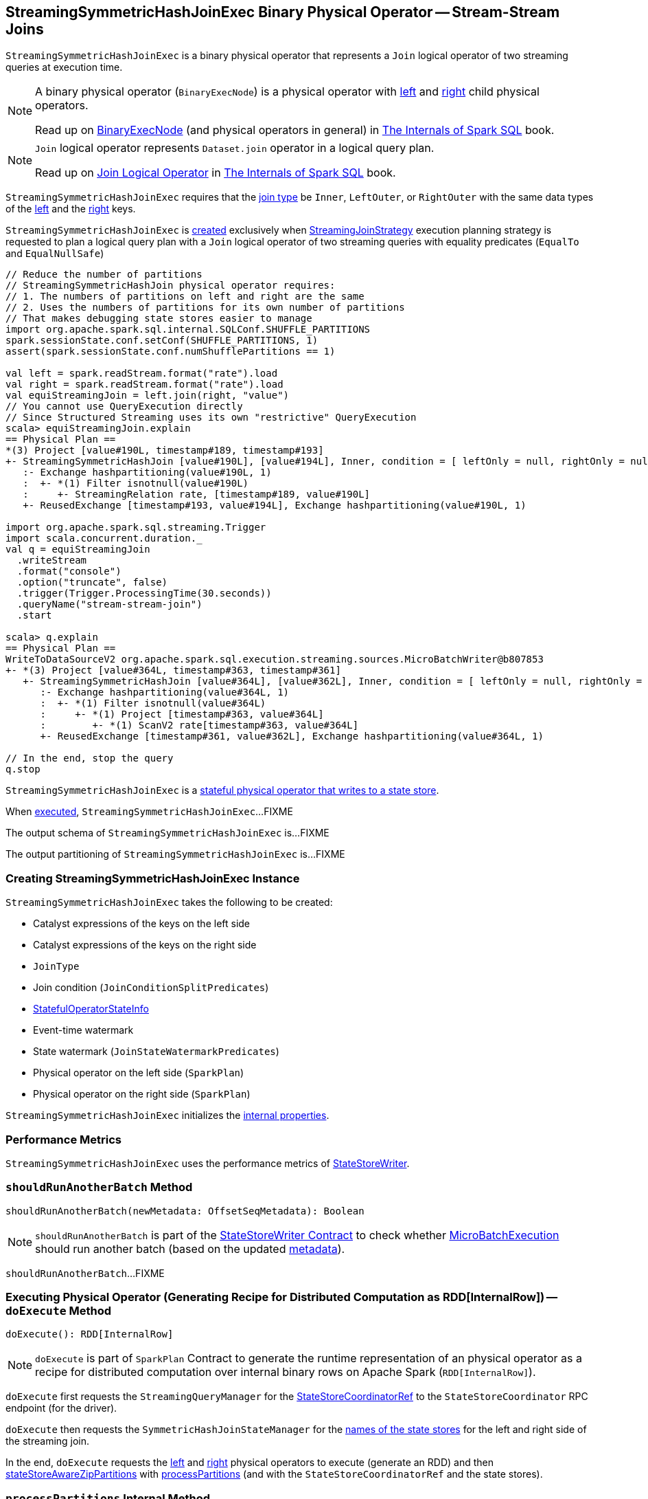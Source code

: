 == [[StreamingSymmetricHashJoinExec]] StreamingSymmetricHashJoinExec Binary Physical Operator -- Stream-Stream Joins

`StreamingSymmetricHashJoinExec` is a binary physical operator that represents a `Join` logical operator of two streaming queries at execution time.

[NOTE]
====
A binary physical operator (`BinaryExecNode`) is a physical operator with <<left, left>> and <<right, right>> child physical operators.

Read up on https://jaceklaskowski.gitbooks.io/mastering-spark-sql/spark-sql-SparkPlan.html[BinaryExecNode] (and physical operators in general) in https://bit.ly/spark-sql-internals[The Internals of Spark SQL] book.
====

[NOTE]
====
`Join` logical operator represents `Dataset.join` operator in a logical query plan.

Read up on https://jaceklaskowski.gitbooks.io/mastering-spark-sql/spark-sql-LogicalPlan-Join.html[Join Logical Operator] in https://bit.ly/spark-sql-internals[The Internals of Spark SQL] book.
====

`StreamingSymmetricHashJoinExec` requires that the <<joinType, join type>> be `Inner`, `LeftOuter`, or `RightOuter` with the same data types of the <<leftKeys, left>> and the <<rightKeys, right>> keys.

`StreamingSymmetricHashJoinExec` is <<creating-instance, created>> exclusively when <<spark-sql-streaming-StreamingJoinStrategy.adoc#, StreamingJoinStrategy>> execution planning strategy is requested to plan a logical query plan with a `Join` logical operator of two streaming queries with equality predicates (`EqualTo` and `EqualNullSafe`)

[source, scala]
----
// Reduce the number of partitions
// StreamingSymmetricHashJoin physical operator requires:
// 1. The numbers of partitions on left and right are the same
// 2. Uses the numbers of partitions for its own number of partitions
// That makes debugging state stores easier to manage
import org.apache.spark.sql.internal.SQLConf.SHUFFLE_PARTITIONS
spark.sessionState.conf.setConf(SHUFFLE_PARTITIONS, 1)
assert(spark.sessionState.conf.numShufflePartitions == 1)

val left = spark.readStream.format("rate").load
val right = spark.readStream.format("rate").load
val equiStreamingJoin = left.join(right, "value")
// You cannot use QueryExecution directly
// Since Structured Streaming uses its own "restrictive" QueryExecution
scala> equiStreamingJoin.explain
== Physical Plan ==
*(3) Project [value#190L, timestamp#189, timestamp#193]
+- StreamingSymmetricHashJoin [value#190L], [value#194L], Inner, condition = [ leftOnly = null, rightOnly = null, both = null, full = null ], state info [ checkpoint = <unknown>, runId = 2decf335-c6d4-4810-b95e-abf75181006a, opId = 0, ver = 0, numPartitions = 1], 0, state cleanup [ left = null, right = null ]
   :- Exchange hashpartitioning(value#190L, 1)
   :  +- *(1) Filter isnotnull(value#190L)
   :     +- StreamingRelation rate, [timestamp#189, value#190L]
   +- ReusedExchange [timestamp#193, value#194L], Exchange hashpartitioning(value#190L, 1)

import org.apache.spark.sql.streaming.Trigger
import scala.concurrent.duration._
val q = equiStreamingJoin
  .writeStream
  .format("console")
  .option("truncate", false)
  .trigger(Trigger.ProcessingTime(30.seconds))
  .queryName("stream-stream-join")
  .start

scala> q.explain
== Physical Plan ==
WriteToDataSourceV2 org.apache.spark.sql.execution.streaming.sources.MicroBatchWriter@b807853
+- *(3) Project [value#364L, timestamp#363, timestamp#361]
   +- StreamingSymmetricHashJoin [value#364L], [value#362L], Inner, condition = [ leftOnly = null, rightOnly = null, both = null, full = null ], state info [ checkpoint = file:/private/var/folders/0w/kb0d3rqn4zb9fcc91pxhgn8w0000gn/T/temporary-376c26ce-c6ae-4572-8e04-927c7a445b46/state, runId = bdfeae3b-3732-4dfe-8d1d-22a089e60fc1, opId = 0, ver = 3, numPartitions = 1], 0, state cleanup [ left = null, right = null ]
      :- Exchange hashpartitioning(value#364L, 1)
      :  +- *(1) Filter isnotnull(value#364L)
      :     +- *(1) Project [timestamp#363, value#364L]
      :        +- *(1) ScanV2 rate[timestamp#363, value#364L]
      +- ReusedExchange [timestamp#361, value#362L], Exchange hashpartitioning(value#364L, 1)

// In the end, stop the query
q.stop
----

`StreamingSymmetricHashJoinExec` is a <<spark-sql-streaming-StateStoreWriter.adoc#, stateful physical operator that writes to a state store>>.

When <<doExecute, executed>>, `StreamingSymmetricHashJoinExec`...FIXME

[[output]]
The output schema of `StreamingSymmetricHashJoinExec` is...FIXME

[[outputPartitioning]]
The output partitioning of `StreamingSymmetricHashJoinExec` is...FIXME

=== [[creating-instance]] Creating StreamingSymmetricHashJoinExec Instance

`StreamingSymmetricHashJoinExec` takes the following to be created:

* [[leftKeys]] Catalyst expressions of the keys on the left side
* [[rightKeys]] Catalyst expressions of the keys on the right side
* [[joinType]] `JoinType`
* [[condition]] Join condition (`JoinConditionSplitPredicates`)
* [[stateInfo]] <<spark-sql-streaming-StatefulOperatorStateInfo.adoc#, StatefulOperatorStateInfo>>
* [[eventTimeWatermark]] Event-time watermark
* [[stateWatermarkPredicates]] State watermark (`JoinStateWatermarkPredicates`)
* [[left]] Physical operator on the left side (`SparkPlan`)
* [[right]] Physical operator on the right side (`SparkPlan`)

`StreamingSymmetricHashJoinExec` initializes the <<internal-properties, internal properties>>.

=== [[metrics]] Performance Metrics

`StreamingSymmetricHashJoinExec` uses the performance metrics of <<spark-sql-streaming-StateStoreWriter.adoc#metrics, StateStoreWriter>>.

=== [[shouldRunAnotherBatch]] `shouldRunAnotherBatch` Method

[source, scala]
----
shouldRunAnotherBatch(newMetadata: OffsetSeqMetadata): Boolean
----

NOTE: `shouldRunAnotherBatch` is part of the <<spark-sql-streaming-StateStoreWriter.adoc#shouldRunAnotherBatch, StateStoreWriter Contract>> to check whether <<spark-sql-streaming-MicroBatchExecution.adoc#, MicroBatchExecution>> should run another batch (based on the updated <<spark-sql-streaming-OffsetSeqMetadata.adoc#, metadata>>).

`shouldRunAnotherBatch`...FIXME

=== [[doExecute]] Executing Physical Operator (Generating Recipe for Distributed Computation as RDD[InternalRow]) -- `doExecute` Method

[source, scala]
----
doExecute(): RDD[InternalRow]
----

NOTE: `doExecute` is part of `SparkPlan` Contract to generate the runtime representation of an physical operator as a recipe for distributed computation over internal binary rows on Apache Spark (`RDD[InternalRow]`).

`doExecute` first requests the `StreamingQueryManager` for the <<spark-sql-streaming-StreamingQueryManager.adoc#stateStoreCoordinator, StateStoreCoordinatorRef>> to the `StateStoreCoordinator` RPC endpoint (for the driver).

`doExecute` then requests the `SymmetricHashJoinStateManager` for the <<spark-sql-streaming-SymmetricHashJoinStateManager.adoc#allStateStoreNames, names of the state stores>> for the left and right side of the streaming join.

In the end, `doExecute` requests the <<left, left>> and <<right, right>> physical operators to execute (generate an RDD) and then <<spark-sql-streaming-StateStoreAwareZipPartitionsHelper.adoc#stateStoreAwareZipPartitions, stateStoreAwareZipPartitions>> with <<processPartitions, processPartitions>> (and with the `StateStoreCoordinatorRef` and the state stores).

=== [[processPartitions]] `processPartitions` Internal Method

[source, scala]
----
processPartitions(
  leftInputIter: Iterator[InternalRow],
  rightInputIter: Iterator[InternalRow]): Iterator[InternalRow]
----

`processPartitions`...FIXME

NOTE: `processPartitions` is used exclusively when `StreamingSymmetricHashJoinExec` physical operator is requested to <<doExecute, execute>>.

=== [[internal-properties]] Internal Properties

[cols="30m,70",options="header",width="100%"]
|===
| Name
| Description

| hadoopConfBcast
a| [[hadoopConfBcast]] Hadoop Configuration broadcast (to the Spark cluster)

Used exclusively to <<joinStateManager, create a SymmetricHashJoinStateManager>>

| joinStateManager
a| [[joinStateManager]] <<spark-sql-streaming-SymmetricHashJoinStateManager.adoc#, SymmetricHashJoinStateManager>>

Used when `OneSideHashJoiner` is requested to <<spark-sql-streaming-StreamingSymmetricHashJoinExec-OneSideHashJoiner.adoc#storeAndJoinWithOtherSide, storeAndJoinWithOtherSide>>, <<spark-sql-streaming-StreamingSymmetricHashJoinExec-OneSideHashJoiner.adoc#removeOldState, removeOldState>>, <<spark-sql-streaming-StreamingSymmetricHashJoinExec-OneSideHashJoiner.adoc#commitStateAndGetMetrics, commitStateAndGetMetrics>>, and for the <<spark-sql-streaming-StreamingSymmetricHashJoinExec-OneSideHashJoiner.adoc#get, values for a given key>>

| nullLeft
a| [[nullLeft]] `GenericInternalRow` of the size of the output schema of the <<left, left physical operator>>

| nullRight
a| [[nullRight]] `GenericInternalRow` of the size of the output schema of the <<right, right physical operator>>

| storeConf
a| [[storeConf]] <<spark-sql-streaming-StateStoreConf.adoc#, StateStoreConf>>

Used exclusively to <<joinStateManager, create a SymmetricHashJoinStateManager>>

|===
